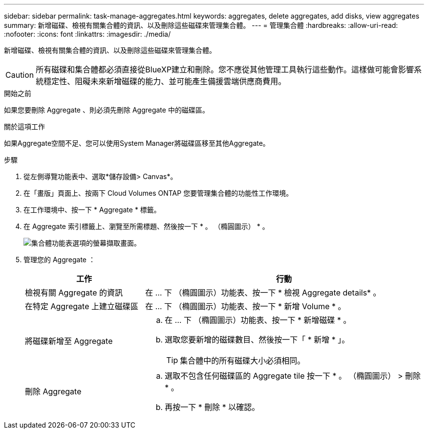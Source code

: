 ---
sidebar: sidebar 
permalink: task-manage-aggregates.html 
keywords: aggregates, delete aggregates, add disks, view aggregates 
summary: 新增磁碟、檢視有關集合體的資訊、以及刪除這些磁碟來管理集合體。 
---
= 管理集合體
:hardbreaks:
:allow-uri-read: 
:nofooter: 
:icons: font
:linkattrs: 
:imagesdir: ./media/


[role="lead"]
新增磁碟、檢視有關集合體的資訊、以及刪除這些磁碟來管理集合體。


CAUTION: 所有磁碟和集合體都必須直接從BlueXP建立和刪除。您不應從其他管理工具執行這些動作。這樣做可能會影響系統穩定性、阻礙未來新增磁碟的能力、並可能產生備援雲端供應商費用。

.開始之前
如果您要刪除 Aggregate 、則必須先刪除 Aggregate 中的磁碟區。

.關於這項工作
如果Aggregate空間不足、您可以使用System Manager將磁碟區移至其他Aggregate。

.步驟
. 從左側導覽功能表中、選取*儲存設備> Canvas*。
. 在「畫版」頁面上、按兩下 Cloud Volumes ONTAP 您要管理集合體的功能性工作環境。
. 在工作環境中、按一下 * Aggregate * 標籤。
. 在 Aggregate 索引標籤上、瀏覽至所需標題、然後按一下 * 。 （橢圓圖示） * 。
+
image:screenshot_aggr_menu_options.png["集合體功能表選項的螢幕擷取畫面。"]

. 管理您的 Aggregate ：
+
[cols="30,70"]
|===
| 工作 | 行動 


| 檢視有關 Aggregate 的資訊 | 在 ... 下 （橢圓圖示）功能表、按一下 * 檢視 Aggregate details* 。 


| 在特定 Aggregate 上建立磁碟區 | 在 ... 下 （橢圓圖示）功能表、按一下 * 新增 Volume * 。 


| 將磁碟新增至 Aggregate  a| 
.. 在 ... 下 （橢圓圖示）功能表、按一下 * 新增磁碟 * 。
.. 選取您要新增的磁碟數目、然後按一下「 * 新增 * 」。
+

TIP: 集合體中的所有磁碟大小必須相同。



ifdef::aws[]



| 增加支援Amazon EBS彈性Volume的Aggregate容量  a| 
.. 在 ... 下 （橢圓圖示）功能表、按一下 * 增加容量 * 。
.. 輸入您要新增的額外容量、然後按一下 * 增加 * 。
+
請注意、您必須將Aggregate的容量增加至少256 GiB或集合體大小的10%。

+
例如、如果您有1.77 TiB Aggregate、則10%為181 GiB。此值低於256 GiB、因此集合體的大小必須至少增加256 GiB。



endif::aws[]



| 刪除 Aggregate  a| 
.. 選取不包含任何磁碟區的 Aggregate tile 按一下 * 。 （橢圓圖示） > 刪除 * 。
.. 再按一下 * 刪除 * 以確認。


|===


